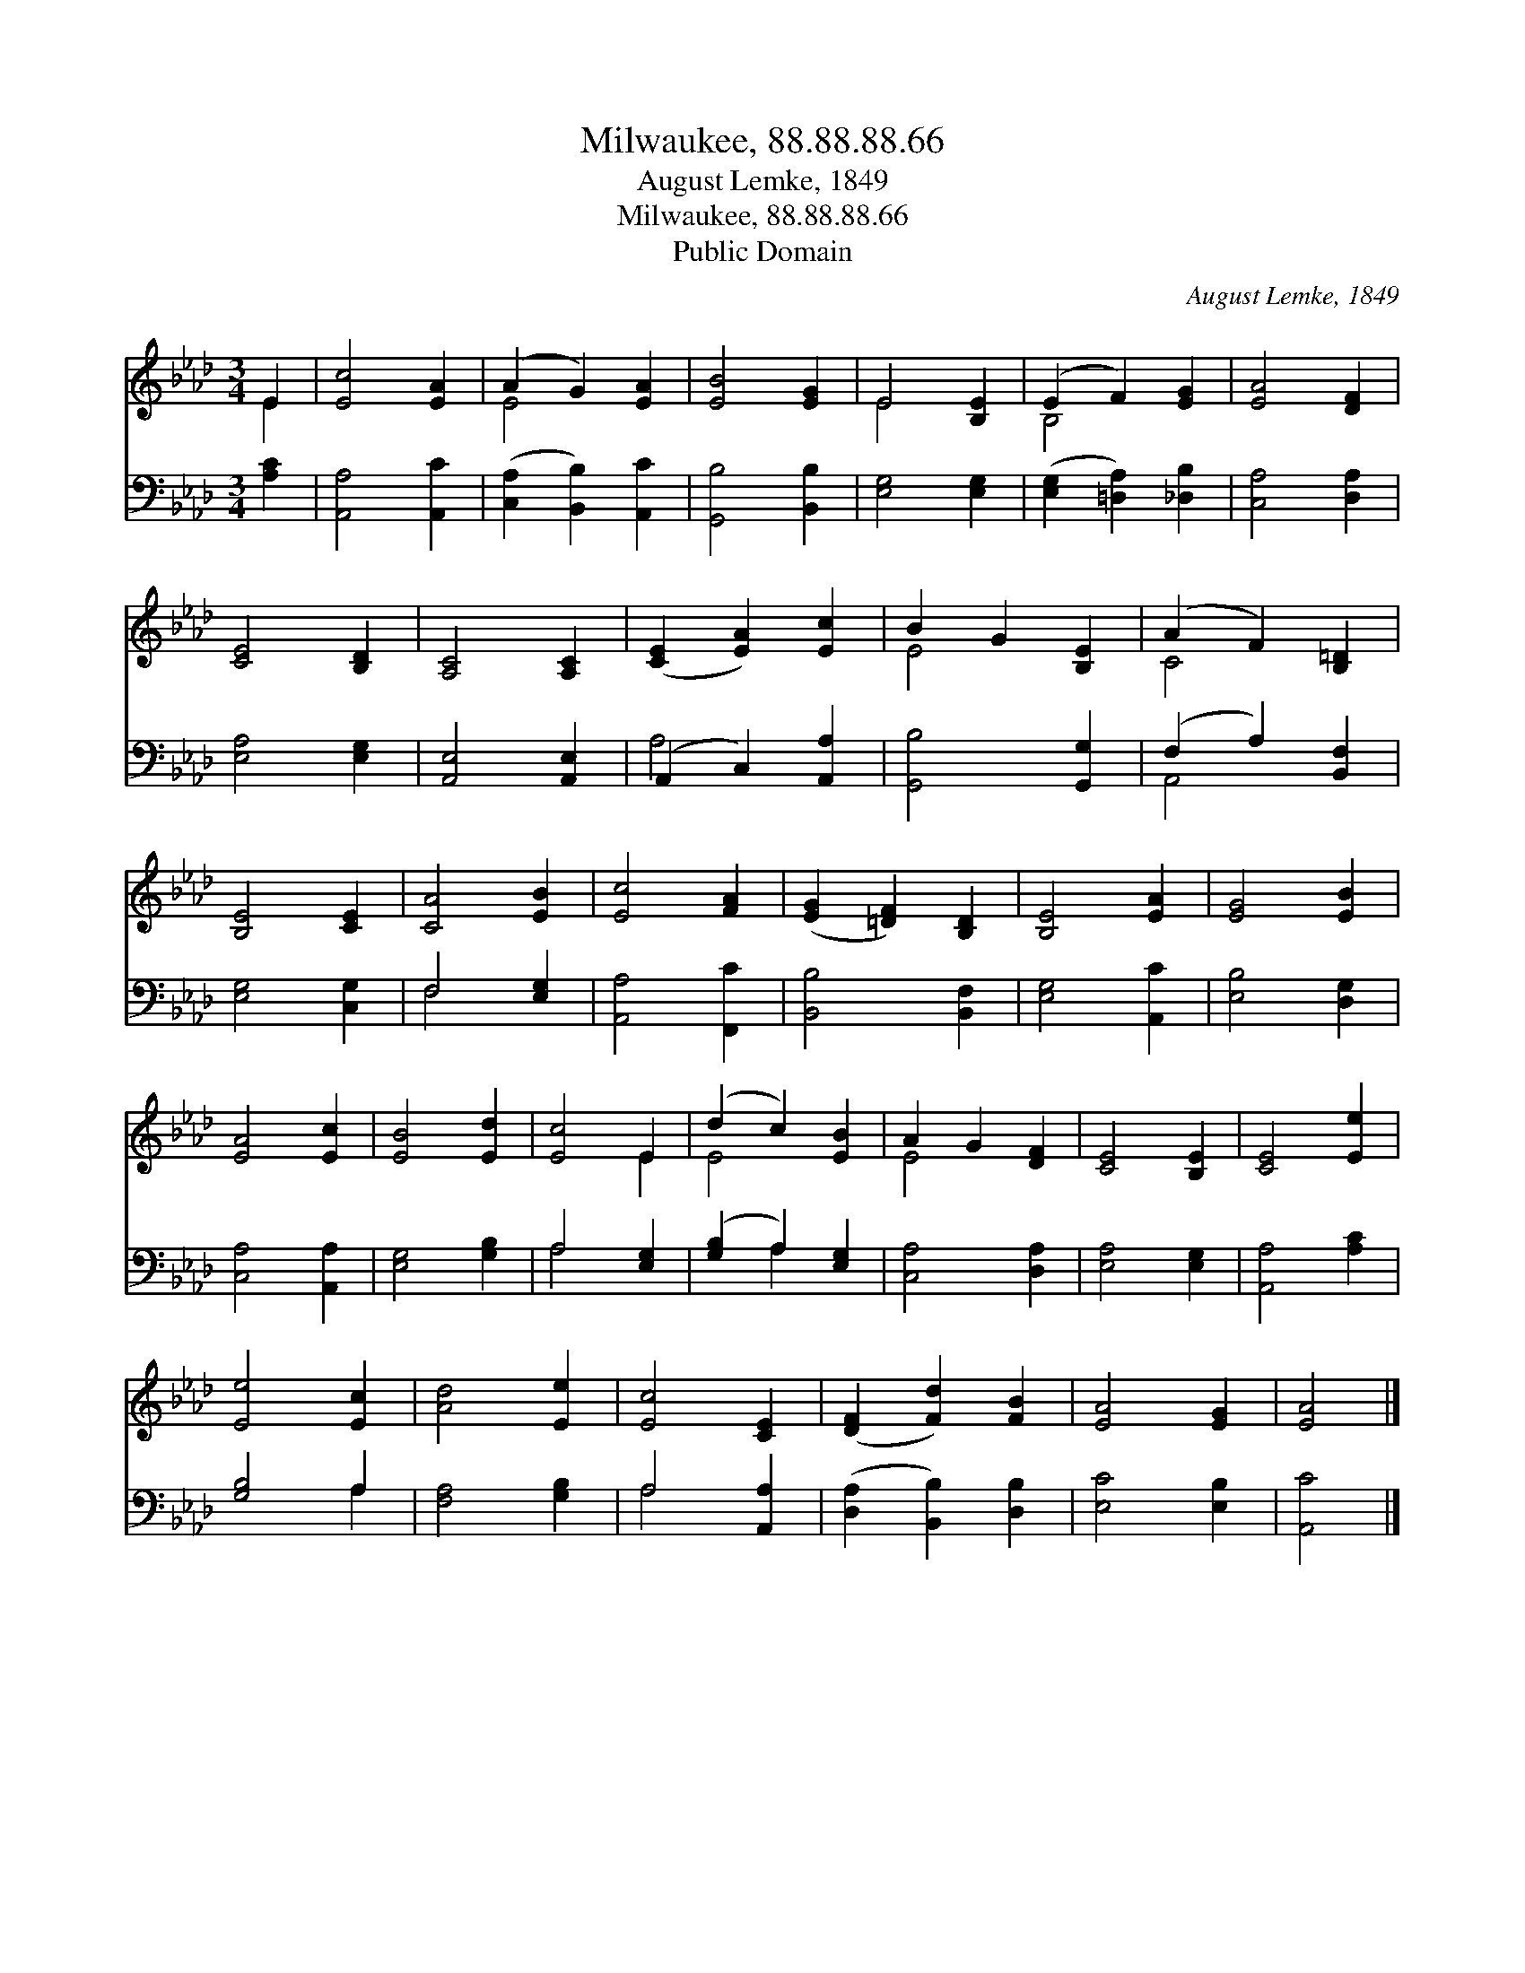 X:1
T:Milwaukee, 88.88.88.66
T:August Lemke, 1849
T:Milwaukee, 88.88.88.66
T:Public Domain
C:August Lemke, 1849
Z:Public Domain
%%score ( 1 2 ) ( 3 4 )
L:1/8
M:3/4
K:Ab
V:1 treble 
V:2 treble 
V:3 bass 
V:4 bass 
V:1
 E2 | [Ec]4 [EA]2 | (A2 G2) [EA]2 | [EB]4 [EG]2 | E4 [B,E]2 | (E2 F2) [EG]2 | [EA]4 [DF]2 | %7
 [CE]4 [B,D]2 | [A,C]4 [A,C]2 | ([CE]2 [EA]2) [Ec]2 | B2 G2 [B,E]2 | (A2 F2) [B,=D]2 | %12
 [B,E]4 [CE]2 | [CA]4 [EB]2 | [Ec]4 [FA]2 | ([EG]2 [=DF]2) [B,D]2 | [B,E]4 [EA]2 | [EG]4 [EB]2 | %18
 [EA]4 [Ec]2 | [EB]4 [Ed]2 | [Ec]4 E2 | (d2 c2) [EB]2 | A2 G2 [DF]2 | [CE]4 [B,E]2 | [CE]4 [Ee]2 | %25
 [Ee]4 [Ec]2 | [Ad]4 [Ee]2 | [Ec]4 [CE]2 | ([DF]2 [Fd]2) [FB]2 | [EA]4 [EG]2 | [EA]4 |] %31
V:2
 E2 | x6 | E4 x2 | x6 | E4 x2 | B,4 x2 | x6 | x6 | x6 | x6 | E4 x2 | C4 x2 | x6 | x6 | x6 | x6 | %16
 x6 | x6 | x6 | x6 | x4 E2 | E4 x2 | E4 x2 | x6 | x6 | x6 | x6 | x6 | x6 | x6 | x4 |] %31
V:3
 [A,C]2 | [A,,A,]4 [A,,C]2 | ([C,A,]2 [B,,B,]2) [A,,C]2 | [G,,B,]4 [B,,B,]2 | [E,G,]4 [E,G,]2 | %5
 ([E,G,]2 [=D,A,]2) [_D,B,]2 | [C,A,]4 [D,A,]2 | [E,A,]4 [E,G,]2 | [A,,E,]4 [A,,E,]2 | %9
 (A,,2 C,2) [A,,A,]2 | [G,,B,]4 [G,,G,]2 | (F,2 A,2) [B,,F,]2 | [E,G,]4 [C,G,]2 | F,4 [E,G,]2 | %14
 [A,,A,]4 [F,,C]2 | [B,,B,]4 [B,,F,]2 | [E,G,]4 [A,,C]2 | [E,B,]4 [D,G,]2 | [C,A,]4 [A,,A,]2 | %19
 [E,G,]4 [G,B,]2 | A,4 [E,G,]2 | ([G,B,]2 A,2) [E,G,]2 | [C,A,]4 [D,A,]2 | [E,A,]4 [E,G,]2 | %24
 [A,,A,]4 [A,C]2 | [G,B,]4 A,2 | [F,A,]4 [G,B,]2 | A,4 [A,,A,]2 | ([D,A,]2 [B,,B,]2) [D,B,]2 | %29
 [E,C]4 [E,B,]2 | [A,,C]4 |] %31
V:4
 x2 | x6 | x6 | x6 | x6 | x6 | x6 | x6 | x6 | A,4 x2 | x6 | A,,4 x2 | x6 | F,4 x2 | x6 | x6 | x6 | %17
 x6 | x6 | x6 | A,4 x2 | x2 A,2 x2 | x6 | x6 | x6 | x4 A,2 | x6 | A,4 x2 | x6 | x6 | x4 |] %31

